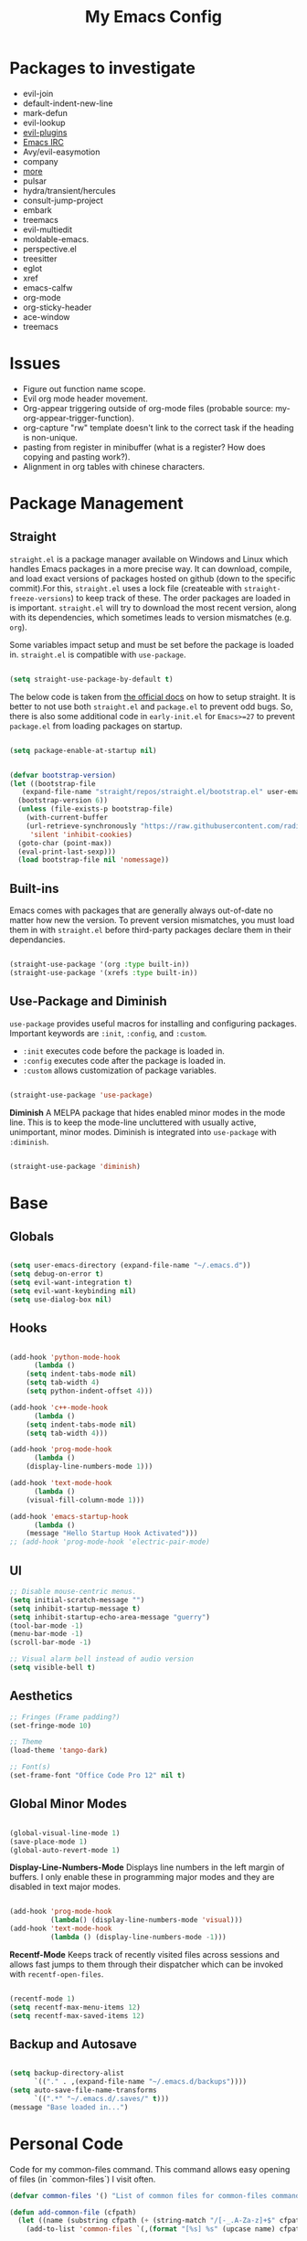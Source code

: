 #+TITLE:My Emacs Config
#+PROPERTY: header-args :tangle ./init.el
#+STARTUP: hideblocks
* Packages to investigate
  + evil-join
  + default-indent-new-line
  + mark-defun
  + evil-lookup
  + [[https://github.com/doomemacs/doomemacs/tree/develop/modules/editor/evil#plugins][evil-plugins]]
  + [[https://www.emacswiki.org/emacs/ERC][Emacs IRC]]
  + Avy/evil-easymotion
  + company
  + [[https://www.reddit.com/r/emacs/comments/w4gxoa/what_are_some_musthave_packages_for_emacs/][more]]
  + pulsar
  + hydra/transient/hercules
  + consult-jump-project
  + embark
  + treemacs
  + evil-multiedit
  + moldable-emacs.
  + perspective.el
  + treesitter
  + eglot
  + xref
  + emacs-calfw
  + org-mode
  + org-sticky-header
  + ace-window
  + treemacs

* Issues
 + Figure out function name scope.
 + Evil org mode header movement.
 + Org-appear triggering outside of org-mode files (probable source: my-org-appear-trigger-function).
 + org-capture "rw" template doesn't link to the correct task if the heading is non-unique.
 + pasting from register in minibuffer (what is a register? How does copying and pasting work?).
 + Alignment in org tables with chinese characters.
* Package Management
** Straight
~straight.el~ is a package manager available on Windows and Linux which handles Emacs packages in a more precise way. It can download, compile, and load exact versions of packages hosted on github (down to the specific commit).For this, ~straight.el~ uses a lock file (createable with ~straight-freeze-versions~) to keep track of these. The order packages are loaded in is important. ~straight.el~ will try to download the most recent version, along with its dependencies, which sometimes leads to version mismatches (e.g. ~org~).

Some variables impact setup and must be set before the package is loaded in. ~straight.el~ is compatible with ~use-package~.
#+begin_src emacs-lisp

  (setq straight-use-package-by-default t)

#+end_src

The below code is taken from [[https://github.com/radian-software/straight.el#getting-started][the official docs]] on how to setup straight. It is better to not use both ~straight.el~ and ~package.el~ to prevent odd bugs. So, there is also some additional code in ~early-init.el~ for ~Emacs>=27~ to prevent ~package.el~ from loading packages on startup.
#+begin_src emacs-lisp :tangle early-init.el

  (setq package-enable-at-startup nil)

#+end_src

#+begin_src emacs-lisp

  (defvar bootstrap-version)
  (let ((bootstrap-file
	 (expand-file-name "straight/repos/straight.el/bootstrap.el" user-emacs-directory))
	(bootstrap-version 6))
    (unless (file-exists-p bootstrap-file)
      (with-current-buffer
	  (url-retrieve-synchronously "https://raw.githubusercontent.com/radian-software/straight.el/develop/install.el"
	   'silent 'inhibit-cookies)
	(goto-char (point-max))
	(eval-print-last-sexp)))
    (load bootstrap-file nil 'nomessage))

#+end_src

** Built-ins
Emacs comes with packages that are generally always out-of-date no matter how new the version. To prevent version mismatches, you must load them in with ~straight.el~ before third-party packages declare them in their dependancies.
#+begin_src emacs-lisp

  (straight-use-package '(org :type built-in))
  (straight-use-package '(xrefs :type built-in))

#+end_src

** Use-Package and Diminish
~use-package~ provides useful macros for installing and configuring packages. Important keywords are ~:init~, ~:config~, and ~:custom~.
 + ~:init~ executes code before the package is loaded in.
 + ~:config~ executes code after the package is loaded in.
 + ~:custom~ allows customization of package variables.
#+begin_src emacs-lisp

  (straight-use-package 'use-package)

#+end_src

*Diminish*
A MELPA package that hides enabled minor modes in the mode line. This is to keep the mode-line uncluttered with usually active, unimportant, minor modes. Diminish is integrated into ~use-package~ with ~:diminish~.
#+begin_src emacs-lisp

  (straight-use-package 'diminish)

#+end_src

* Base
** Globals
#+begin_src emacs-lisp

  (setq user-emacs-directory (expand-file-name "~/.emacs.d"))
  (setq debug-on-error t)
  (setq evil-want-integration t)
  (setq evil-want-keybinding nil)
  (setq use-dialog-box nil)

#+end_src
** Hooks
#+begin_src emacs-lisp

    (add-hook 'python-mode-hook
	      (lambda ()
		(setq indent-tabs-mode nil)
		(setq tab-width 4)
		(setq python-indent-offset 4)))

    (add-hook 'c++-mode-hook
	      (lambda ()
		(setq indent-tabs-mode nil)
		(setq tab-width 4)))

    (add-hook 'prog-mode-hook
	      (lambda ()
		(display-line-numbers-mode 1)))

    (add-hook 'text-mode-hook
	      (lambda ()
		(visual-fill-column-mode 1)))

    (add-hook 'emacs-startup-hook
	      (lambda ()
		(message "Hello Startup Hook Activated")))
    ;; (add-hook 'prog-mode-hook 'electric-pair-mode)

#+end_src
** UI
#+begin_src emacs-lisp
  ;; Disable mouse-centric menus.
  (setq initial-scratch-message "")
  (setq inhibit-startup-message t)
  (setq inhibit-startup-echo-area-message "guerry")
  (tool-bar-mode -1)
  (menu-bar-mode -1)
  (scroll-bar-mode -1)

  ;; Visual alarm bell instead of audio version
  (setq visible-bell t)
#+end_src
** Aesthetics
#+begin_src emacs-lisp
  ;; Fringes (Frame padding?)
  (set-fringe-mode 10)

  ;; Theme
  (load-theme 'tango-dark)

  ;; Font(s)
  (set-frame-font "Office Code Pro 12" nil t)
#+end_src
** Global Minor Modes
#+begin_src emacs-lisp

  (global-visual-line-mode 1)
  (save-place-mode 1)
  (global-auto-revert-mode 1)

#+end_src

*Display-Line-Numbers-Mode*
Displays line numbers in the left margin of buffers. I only enable these in programming major modes and they are disabled in text major modes.
#+begin_src emacs-lisp

  (add-hook 'prog-mode-hook
            (lambda() (display-line-numbers-mode 'visual)))
  (add-hook 'text-mode-hook
            (lambda () (display-line-numbers-mode -1)))

#+end_src

*Recentf-Mode*
Keeps track of recently visited files across sessions and allows fast jumps to them through their dispatcher which can be invoked with ~recentf-open-files~.
#+begin_src emacs-lisp

  (recentf-mode 1)
  (setq recentf-max-menu-items 12)
  (setq recentf-max-saved-items 12)

#+end_src

** Backup and Autosave
#+begin_src emacs-lisp

  (setq backup-directory-alist
        `(("." . ,(expand-file-name "~/.emacs.d/backups"))))
  (setq auto-save-file-name-transforms
        `((".*" "~/.emacs.d/.saves/" t)))
  (message "Base loaded in...")

#+end_src

* Personal Code
Code for my common-files command. This command allows easy opening of files (in `common-files`) I visit often. 
#+begin_src emacs-lisp
  (defvar common-files '() "List of common files for common-files command.")

  (defun add-common-file (cfpath)
    (let ((name (substring cfpath (+ (string-match "/[-_.A-Za-z]+$" cfpath) 1) (string-match "\.[-_A-Za-z]+$" cfpath))))
      (add-to-list 'common-files `(,(format "[%s] %s" (upcase name) cfpath) . ,cfpath))))

  (let ((common-files-to-add '("~/.emacs.d/org/roam/inbox.org"
                               "~/.emacs.d/org/roam/reflections.org"
                               "~/.emacs.d/org/roam/bibliography.org"
                               "~/.emacs.d/org/agenda/inbox.org"
                               "~/.emacs.d/org/roam/mistakes.org"
                               "~/.emacs.d/init.el"
                               "~/.emacs.d/org/roam/bookmarks.org"
                               "~/.emacs.d/org/roam/problems.org"
                               "~/.emacs.d/org/roam/work.org"
                               "~/.emacs.d/org/roam/food.org"
                               "~/.emacs.d/org/roam/code.org"
                               "~/.emacs.d/org/roam/drill.org"
                               "~/.emacs.d/org/agenda/habits.org"
                               "~/.emacs.d/org/agenda/school.org")))
    (mapcar 'add-common-file common-files-to-add))
#+end_src

Restart emacs commands.
#+begin_src emacs-lisp
    (defun restart-emacs-debug-mode ()
      (interactive)
      (restart-emacs '("--debug-init")))

    (defun restart-emacs-no-init ()
      (interactive)
      (restart-emacs '("--no-init-file")))
#+end_src

Functions
#+begin_src emacs-lisp
    (defun gen-time-heading-id ()
      (format ":PROPERTIES:\n:ID: %s\n:END:" (format-time-string "%Y%m%d%k%M")))

    (defun icallwp (func prefix)
      "Interactive call func with some prefix."
      (let ((current-prefix-arg prefix))
        (call-interactively 'func)))

    (defun my-org-schedule ()
      (format "SCHEDULED: <%s>" (org-read-date)))

    (defun add-list-to-var (dest-var some-list)
      (mapcar '(lambda (x) (add-to-list dest-var x)) some-list))
#+end_src

Custom commands.
#+begin_src emacs-lisp
  (defun open-emacs-config-file ()
    (interactive)
    (find-file (expand-file-name "~/.emacs.d/init.org")))

  (defun create-scratch-buffer ()
    ;; from https://www.emacswiki.org/emacs/RecreateScratchBuffer
    (interactive)
    (switch-to-buffer-other-window (get-buffer-create "*scratch*"))
    (lisp-interaction-mode))

  (defun load-config-file ()
    (interactive)
    (load-file (expand-file-name "~/.emacs.d/init.el")))

  (defun open-common-file ()
    (interactive)
    (ivy-read "Goto: " common-files :require-match t :action (lambda (file) (find-file (cdr file)))))


  (defun copy-buffer-file-name ()
    (interactive)
    (kill-new buffer-file-name))


  (defun delete-buffer-file ()
    (interactive)
    (let ((current-file (buffer-file-name)))
      (if current-file
          (progn
            (save-buffer current-file)
            (delete-file current-file)
            (kill-buffer (current-buffer))))))


  (defun ins-checkbox-item ()
    (interactive)
    (insert "- [ ]  "))


  (message "Functions loaded in...")
#+end_src

Moving screenshots.
#+begin_src emacs-lisp
  (defun screenshot-p (file)
    (when (and (>= (length file) 16) (string= "Screenshot from " (substring file 0 16)))
      (progn file)))


  (defun get-screenshot-files ()
    (let ((screenshot-files '()))
      (progn
	(dolist (file (directory-files "~/Pictures"))
	  (when (screenshot-p file)
	    (setq screenshot-files (cons file screenshot-files))))
	screenshot-files)))


  (defun insert-screenshot (filename)
    (progn 
      (org-insert-link nil filename "")
      (org-redisplay-inline-images)))


  (defun move-and-insert-screenshot ()
    (interactive)
    (ivy-read "Copy Image to ~/.emacs.d/org/images/" (get-screenshot-files)
	      :action (lambda (selection)
			(let ((new-file-name (concat "~/.emacs.d/org/images/" (read-string "New Image Name: ") ".png"))
			      (file-to-copy (concat "~/Pictures/" selection)))
			  (progn
			    (copy-file file-to-copy new-file-name)
			    (insert-screenshot (concat "file:" new-file-name)))))))
#+end_src
* Keybinds
** General, Key-Chord, and Which-key
General is a comprehensive keybinding management package (analoguous to use-package and package management). All of my keybindings are configured using this package with `general-define-key` or a custom leader key defintion.
#+begin_src emacs-lisp

  (use-package general)

#+end_src

Key-Chord supports keybinding to quickly pressed key pairs. I only use this for "fd/df" evil escape sequence.
#+begin_src emacs-lisp

  (use-package key-chord
    :diminish
    :config
    (key-chord-mode 1))

#+end_src

Which-key adds a help window that shows available keybinds for given prefixes.
#+begin_src emacs-lisp

  (use-package which-key
    :diminish
    :custom
    (which-key-side-window-location 'bottom)
    (which-key-side-window-max-height 0.30)
    (which-key-idle-delay 0.3)
    (which-key-idle-secondary-delay 0.05)
    :config
    (which-key-mode))

#+end_src
** Base
Sets the escape key to behave similar to C-g in native emacs. This is for ergonomic reasons.
#+begin_src emacs-lisp

  (general-define-key "<escape>" 'keyboard-escape-quit)
  (general-define-key
   :states 'normal
   "q" nil)
  (general-define-key
   :states 'normal
   "m" 'evil-record-macro)

#+end_src
** SPC
All keybindings with a SPC prefix, this is inspired by Spacemacs system.
*** Leader Key
The leader key defines the primary prefix of my personal keybinds. Vim introduced leader keys were introduced to me.
#+begin_src emacs-lisp
    (general-create-definer my-leader-def
      :keymaps '(normal visual emacs)
      :prefix "SPC"
      :non-normal-prefix "M-SPC"
      :global-prefix "C-SPC")
#+end_src
*** Org
General Org-mode keybinds.
#+begin_src emacs-lisp
  (my-leader-def
    "o" '(:ignore t :which-key "Org-mode")
    "o l" '(org-add-note :which-key "Logbook entry")
    "o n" '(:ignore t :which-key "Narrow")
    "o n s" '(org-narrow-to-subtree :which-key "Subtree")
    "o n w" '(widen :which-key "Widen")
    "o r" '(org-redisplay-inline-images :which-key "Redisplay Inline Images")
    "o t" '(org-todo :which-key "Toggle Todo")
    "o s" '(org-store-link :which-key "Store Org Link")
    "o q" '(org-set-tags-command :which-key "Set Tags")
    "o x" '(org-export-dispatch :which-key "Export"))
#+end_src

Useful Org-mode clocking commands.
#+begin_src emacs-lisp
  (my-leader-def
    "o k" '(:ignore t :which-key "Clock")
    "o k i" '(org-clock-in :which-key "In")
    "o k o" '(org-clock-out :which-key "Out")
    "o k l" '(org-clock-in-last :which-key "Last")
    "o k d" '(org-clock-display :which-key "Display")
    "o k q" '(org-clock-cancel :which-key "Cancel")
    "o k g" '((lambda () (interactive) (icallwp 'org-clock-goto 4)) :which-key "Goto")
    "o k c" '(org-clock-goto :which-key "Current"))
#+end_src

Useful Org-mode archiving commands.
#+begin_src emacs-lisp
  (my-leader-def 
      "o a" '(:ignore t :which-key "Archive")
      "o a e" '(org-archive-subtree-default :which-key "Entry")
      "o a s" '(org-archive-subtree :which-key "Subtree")
      "o a S" '((lambda () (interactive) (icallwp 'org-archive-subtree 4)) :which-key "Select")
      "o a i" '(org-toggle-archive-tag :which-key "Internal"))
#+end_src
**** Org-Roam
#+begin_src emacs-lisp
  (my-leader-def
   "r l" 'org-roam-buffer-toggle
   "r i" 'org-roam-node-insert
   "r f" 'org-roam-node-find
   "r" '(:ignore t :which-key "Org-roam")

   "r d j" '(org-roam-dailies-capture-today :which-key "Capture today")
   "r d p" '(org-roam-dailies-goto-today :which-key "Goto today")
   "r d b" '(org-roam-dailies-goto-next-note :which-key "Next note")
   "r d f" '(org-roam-dailies-goto-previous-note :which-key "Previous note")
   "r d" '(:ignore t :which-key "Dailies"))
#+end_src
*** Emacs
Generic commands for manipulating the Emacs editor system.
#+begin_src emacs-lisp
  (my-leader-def
    "e" '(:ignore t :which-key "Emacs")
    "e c" '(open-emacs-config-file :which-key "Open config file")
    "e r" '(restart-emacs :which-key "Regular restart")
    "e d" '(restart-emacs-debug-mode :which-key "Debug mode restart")
    "e n" '(restart-emacs-no-init :which-key "No init restart")
    "e s" '(create-scratch-buffer :which-key "Open scratch buffer")
    "e l" '(load-config-file :which-key "Load config file")
    "e m" '(view-echo-area-messages :which-key "Echo messages")
    "e q" '(save-buffers-kill-terminal :which-key "Quit")
    "e e" '(eval-buffer :which-key "Eval Buffer"))
#+end_src
*** Ivy and Counsel
#+begin_src emacs-lisp
  (my-leader-def
  "TAB" '(ivy-switch-buffer :which-key "Switch buffer")
  "SPC" '(counsel-M-x :which-key "M-x"))
#+end_src
*** Files
#+begin_src emacs-lisp

  (my-leader-def
  "f" '(:ignore t :which-key "Files")
  "f f" '(find-file :which-key "Find File")
  "f c" '(open-common-file :which-key "Common Files")
  "f d" '(dired :which-key "Dired")
  "f r" '(recentf-open-files :which-key "Recent")
  "f s" '(save-buffer :which-key "Save Buffer"))

#+end_src
*** Help
Helpful commands as well as find-library that I use for understanding packages/commands.
#+begin_src emacs-lisp
  (my-leader-def
    "h" '(:ignore t :which-key "Help")
    "h f" '(helpful-callable :which-key "Function")
    "h v" '(helpful-variable :which-key "Variable")
    "h k" '(helpful-key :which-key "Key")
    "h d" '(helpful-at-point :which-key "At point")
    "h l" '(find-library :which-key "Library")
    "h i" '(info :which-key "Info")
    "h a" '(apropos :which-key "Apropos"))
#+end_src
*** Insert
#+begin_src emacs-lisp
  (my-leader-def
    "i" '(:ignore t :which-key "Insert")
    "i t" '(org-table-create-or-convert-from-region :which-key "Org table")
    "i d" '(org-deadline :which-key "Deadline")
    "i s" '(org-schedule :which-key "Schedule")
    "i c" '(ins-checkbox-item :which-key "Checkbox")
    "i f" '((lambda () (interactive) (icallwp 'org-insert-link 4)) :which-key "File Link")
    "i l" '(org-insert-link :which-key "Org-link"))
#+end_src
*** Apps
**** Leader Key
#+begin_src emacs-lisp
  (general-create-definer apps-leader-def
      :keymaps '(normal visual emacs)
      :prefix "SPC a"
      :global-prefix "C-SPC a")
#+end_src

#+begin_src emacs-lisp
  (my-leader-def
    "a" '(:ignore t :which-key "Apps"))
#+end_src
**** Deft
#+begin_src emacs-lisp
  (apps-leader-def
  "d" '(org-drill :which-key "Drill"))
#+end_src
**** Swiper
#+begin_src emacs-lisp
  (apps-leader-def 
    "s" '(swiper :which-key "Swiper"))
#+end_src
**** Org-Agenda
#+begin_src emacs-lisp
  (apps-leader-def
   "a" '(org-agenda :which-key "Org Agenda"))
#+end_src
**** Org-Capture
#+begin_src emacs-lisp
  (apps-leader-def
   "c" '(org-capture :which-key "Capture"))
#+end_src
**** Bookmarks
#+begin_src emacs-lisp
  (apps-leader-def
    "b" '(counsel-bookmark :which-key "Bookmarks"))
#+end_src
**** Elfeed
#+begin_src emacs-lisp
  (apps-leader-def
    "e" '(elfeed :which-key "Elfeed"))
#+end_src
*** Project
#+begin_src emacs-lisp

  (my-leader-def
    "p" '(:ignore t :which-key "Project")
    "p f" '(project-find-file :which-key "Find File")
    "p e" '(project-eshell :which-key "Eshell")
    "p q" '(project-query-replace-regexp :which-key "Replace w/ Regex")
    "p c" '(project-compile :which-key "Compile")
    "p k" '(project-kill-buffers :which-key "Kill Buffers")
    "p s" '(project-shell-command :which-key "Shell Command")
    "p p" '(project-switch-project :which-key "Switch Project")
    "p b" '(project-switch-to-buffer :which-key "Switch Buffer")
    "p r" '(project-find-regexp :which-key "Regex Search"))

#+end_src

*** Magit
#+begin_src emacs-lisp
  (my-leader-def
    "m" '(:ignore t :which-key "Magit")
    "m m" '(magit-status :which-key "Status")
    "m d" '(magit-dispatch :which-key "Dispatch")
    "m f" '(magit-file-dispatch :which-key "File Dispatch"))
#+end_src
*** Windows
#+begin_src emacs-lisp
    (my-leader-def
      "w" '(:ignore t :which-key "Window")
      "w c" '(:ignore t :which-key "Close")
      "w c o" '(delete-other-windows :which-key "Close other windows")
      "w c w" '(delete-window :which-key "Close window")
      "w s" '(:ignore t :which-key "Split")
      "w s h" '(split-window-horizontally :which-key "Split Horizontally")
      "w s v" '(split-window-vertically :which-key "Split Vertically")
      "w o" '(other-window :which-key "Other Window"))
#+end_src
*** Commands
#+begin_src emacs-lisp
  (my-leader-def
    "c" '(:ignore t :which-key "Commands")
    "c r" '(replace-regexp :which-key "Replace")
    "c e" '(eshell :which-key "Eshell")
    "c t" '(term :which-key "Term"))
#+end_src
*** Scripts
#+begin_src emacs-lisp
  (my-leader-def
    "s" '(:ignore t :which-key "Scripts")
    "s m" '(move-and-insert-screenshot :which-key "Move+Insert Screenshoot")
    "s i" '(insert-screenshot :which-key "Insert Screenshot"))
#+end_src

*** Yasnippet
#+begin_src emacs-lisp

  (my-leader-def
    "y i" '(yas-insert-snippet :which-key "Insert")
    "y n" '(yas-new-snippet :which-key "New")
    "y t" '(yas-describe-tables :which-key "Describe Tables")
    "y r" '(yas-reload-all :which-key "Reload all"))

#+end_src
** Modes
*** Org-Agenda
#+begin_src emacs-lisp
  (general-define-key
   :keymaps 'org-agenda-mode-map
   "j" 'org-agenda-next-line
   "k" 'org-agenda-previous-line)
#+end_src
*** Evil
#+begin_src emacs-lisp
  (general-define-key
   :states '(insert replace)
   (general-chord "fd") 'evil-normal-state
   (general-chord "df") 'evil-normal-state)

  (general-define-key
   :states 'normal
   "j" 'evil-next-visual-line
   "k" 'evil-previous-visual-line)
#+end_src

*** Info
#+begin_src emacs-lisp
  (general-define-key
   :states 'normal
   :keymaps 'Info-mode-map
   "j" 'Info-scroll-up ;; <BACKSPACE>
   "k" 'Info-scroll-down ;; <SPC>
   "h" 'Info-backward-node ;; [
   "l" 'Info-forward-node ;; ]
   "e" 'Info-history-back ;; l
   "r" 'Info-history-forward ;;  r
   "m" 'Info-menu ;; m
   "n" 'Info-goto-node ;; g
   "t" 'Info-top-node ;; t
   "f" 'Info-follow-reference ;; f
   )
#+end_src
*** Elfeed
#+begin_src emacs-lisp
  (general-define-key
   :states 'normal
   :keymaps 'elfeed-search-mode-map
   "r" 'elfeed-search-untag-all-unread
   "u" 'elfeed-search-tag-all-unread)
#+end_src
*** Ivy
#+begin_src emacs-lisp

  (general-define-key
   :keymaps 'ivy-switch-buffer-map
   "M-l" 'ivy-done
   "M-d" 'ivy-switch-buffer-kill)

  (general-define-key
   :keymaps 'ivy-minibuffer-map
   "M-j" 'ivy-next-line
   "M-k" 'ivy-previous-line)

#+end_src
* Org
** Config
Startup Properties.
#+begin_src emacs-lisp 

  (require 'org)
  (add-to-list 'org-modules 'org-habit)
  (org-indent-mode 1)
  (diminish 'org-indent-mode)
  (setq org-startup-folded t)
  (setq org-startup-with-inline-images t)
  (setq org-startup-with-latex-preview t)
  (setq org-hide-block-startup t)

#+end_src

Agenda Variables
#+begin_src emacs-lisp

  (setq org-agenda-files `(,(expand-file-name "~/.emacs.d/org/agenda")))
  (setq org-agenda-start-on-weekday nil)
  (setq org-agenda-start-day "-2d")
  (setq org-agenda-span 10)
  (setq org-agenda-show-future-repeats t)
  (setq org-agenda-entry-text-maxlines 3)
  (setq org-habit-show-habits-only-for-today t)
  (setq org-agenda-custom-commands '(("d" "Dashboard"
				      ((agenda "" ((org-agenda-start-day "+0d")
						   (org-agenda-span 5)
						   (org-agenda-start-with-entry-text-mode t)))))
				     ("r" "Report"
				      ((agenda "" ((org-agenda-start-day "-21d")
						   (org-agenda-span 21)
						   (org-agenda-start-with-log-mode t)
						   (org-agenda-start-with-clockreport-mode t)
						   (org-agenda-skip-archived-trees nil)))))))

#+end_src

*Todo*
This sets custom TODO keywords along with their faces. I follow the regular TODO/DONE states used by regular orgmode with more descriptive subcategories. Parentheses designate the keyword's shortkey in the ~org-todo~.
#+begin_src emacs-lisp

  (setq org-todo-keywords '((sequence "TODO(t)" "WAITING(w)" "NEXT(n)" "|" "DONE(d)" "FAILED(f@)" "PARTIAL(p@)" "EXCUSE(e@)")))
  (setq org-todo-keyword-faces '(("TODO" . org-todo) ("DONE" . org-done) ("FAILED" . "red") ("PARTIAL" . "yellow") ("EXCUSE" . "gray") ("WAITING" . "blue") ("NEXT" . "yellow")))
    (setq org-use-fast-todo-selection t)

#+end_src

*Faces*
Colors and background colors of text org emphasis tags are set here. All the emphasis tags can be found in ~org-emphasis-alist~. My solution was made using answers to [[https://stackoverflow.com/questions/44811679/orgmode-change-code-block-background-color][this StackOverflow question]].
#+begin_src emacs-lisp

  (require 'color)
  (set-face-attribute 'org-block nil :background
		      (color-darken-name
		       (face-attribute 'default :background) 3))
  (set-face-attribute 'org-block-begin-line nil :foreground
		      (color-lighten-name
		       (face-attribute 'default :background) 20))
  (set-face-attribute 'org-code nil :background
		      (color-darken-name
		       (face-attribute 'default :background) 3))

#+end_src

Rest of the config.
#+begin_src emacs-lisp

  (setq org-return-follows-link t)
  (setq org-default-notes-file (expand-file-name "~/.emacs.d/org/notes.org"))
  (setq org-hide-emphasis-markers t)
  (setq org-hidden-keywords '(title))
  (setq org-adapt-indentation t)
  (setq org-deadline-warning-days 0)
  (setq org-tags-column -60)
  (setq org-log-done 'time)
  (setq org-log-into-drawer t)
  (setq org-clock-persist 'history)
  (org-clock-persistence-insinuate)
  (setq org-image-actual-width '(400))
  (setq org-confirm-babel-evaluate nil)
  (setq org-export-babel-evaluate nil)
  (setq org-babel-default-header-args:sage '((:session . t)
                                             (:results . "output")))
  (setq sage-shell:check-ipython-version-on-startup nil)
  (setq sage-shell:set-ipython-version-on-startup nil)

#+end_src

*** Latex Preview
#+begin_src emacs-lisp
  (setq org-format-latex-options '(:foreground default
                                               :background default
                                               :scale 1.30
                                               :html-foreground "Black"
                                               :html-background "Transparent"
                                               :html-scale 1.0
                                               :matchers ("begin" "$1" "$" "$$" "\\(" "\\[")))
  (setq org-latex-create-formula-image-program 'dvipng)
  (setq org-latex-packages-alist '(("usenames" "color")
                                   ("" "amsmath")
                                   ("mathscr" "eucal")
                                   ("utf8" "inputenc")
                                   ("T1" "fontenc")
                                   ("" "graphicx")
                                   ("normalem" "ulem")
                                   ("" "textcomp")
                                   ("" "marvosym")
                                   ("" "latexsym")
                                   ("" "amssymb")))
#+end_src
*** Org-capture templates
Base
#+begin_src emacs-lisp 
      (defvar my-oc-templates '())
      (add-list-to-var 'my-oc-templates '(("i" "Inbox" entry (file "~/.emacs.d/org/roam/inbox.org")
                                           "* [%<%Y-%m-%d %k:%M>] %?\n%(gen-time-heading-id)\n** Questions\n")
                                          ("m" "Mistake Entry" entry (file "~/.emacs.d/org/roam/mistakes.org") "* %? \n%(gen-time-heading-id)")
                                          ("p" "CP Problem" entry (file "~/.emacs.d/org/roam/problems.org") "* [[%x][%<%Y-%m-%d>]]" :immediate-finish t)
                                          ("w" "Work Session" entry (file "~/.emacs.d/org/roam/work.org") "* Work Session #%^{SESSION NUMBER}\n%(my-org-schedule)\n** TODOs\n*** TODO  %?\n** Reflection")
                                          ("f" "Food" entry (file+headline "~/.emacs.d/org/roam/food.org" "Food Journal") "** [%<%d/%m/%Y>]\n + Breakfast :: %?\n + Lunch :: \n + Dinner :: \n + Misc :: ")))
#+end_src

Agenda 
#+begin_src emacs-lisp
  (add-list-to-var 'my-oc-templates '(("a" "Agenda Items")
                                      ("ad" "Day plan" entry (file+headline "~/.emacs.d/org/agenda/gtd.org" "Day Plans") "**  %?")
                                      ("at" "Todo" checkitem (file+headline "~/.emacs.d/org/agenda/gtd.org" "Todos") "+ [ ] %^{TODO}." :immediate-finish t)
                                      ("aa" "Appointment" entry (file+headline "~/.emacs.d/org/agenda/gtd.org" "Appointments") "** TODO %^{APPOINTMENT}\n%(my-org-schedule)\n%?")
                                      ("al" "To Learn" item (file+headline "~/.emacs.d/org/agenda/gtd.org" "Things to Learn") "+ %^{CONCEPT} :: %^{DESCRIPTION}." :immediate-finish t)))
#+end_src

Reflection
#+begin_src emacs-lisp
  (add-list-to-var 'my-oc-templates '(("r" "Reflection templates")
                                     ("rg" "Reflection" entry (file+headline  "~/.emacs.d/org/roam/reflections.org" "Reflections") "**  %^{TITLE} \n%T\n %?")
                                     ("rt" "Question" checkitem (file+headline "~/.emacs.d/org/roam/reflections.org" "Questions") " + [ ] %^{Question}" :immediate-finish t)))
#+end_src

Chinese
#+begin_src emacs-lisp 
  (add-list-to-var 'my-oc-templates '(("c" "Chinese")
                                     ("cs" "Sentence" item (file+headline "~/.emacs.d/org/roam/20220831105406-mandarin.org" "Sentences") " + [%<%Y-%m-%d>] %^{SENTENCE} :: %^{MEANING}" :immediate-finish t)
                                     ("cv" "Vocabulary" item (file+headline "~/.emacs.d/org/roam/20220831105406-mandarin.org" "Vocab") " + [%<%Y-%m-%d>] %^{CHARACTER} (%^{PINYIN}) :: %^{MEANING}" :immediate-finish t)
                                     ("ca" "Archive" item (file+headline "~/.emacs.d/org/roam/20220831105406-mandarin.org" "Vocab") " + [%<%Y-%m-%d>]  %?")))
#+end_src

Bibiliography
#+begin_src emacs-lisp 
  (add-list-to-var 'my-oc-templates '(("b" "Bibliography/Bookmarks")
                                     ("bm" "Bookmarks" entry (file+headline "~/.emacs.d/org/roam/bookmarks.org" "Website Bookmarks") "** %<%Y-%m-%d> [[%x][%?]] \n%(gen-time-heading-id)")))
#+end_src

#+begin_src emacs-lisp
  (setq org-capture-templates my-oc-templates)
#+end_src
** Babel
Taken from System Crafters "Emacs from Scratch #7." It automatically tangles init.org whenever it is saved.
#+begin_src emacs-lisp
  ;; Automatically tangle our Emacs.org config file when we save it
  (defun efs/org-babel-tangle-config ()
    (when (string-equal (buffer-file-name)
                        (expand-file-name "~/.emacs.d/init.org"))
      ;; Dynamic scoping to the rescue
      (let ((org-confirm-babel-evaluate nil))
        (org-babel-tangle))))

  (add-hook 'org-mode-hook (lambda () (add-hook 'after-save-hook #'efs/org-babel-tangle-config)))
#+end_src
** Tempo
Enables and sets auto-complete shorthands for source code blocks. Usage: <(abbreviation) then press <TAB>.
#+begin_src emacs-lisp
  (require 'org-tempo)

  (add-to-list 'org-structure-template-alist '("el" . "src emacs-lisp"))
  (add-to-list 'org-structure-template-alist '("sa" . "src sage"))
  (add-to-list 'org-structure-template-alist '("e" . "example"))
  (add-to-list 'org-structure-template-alist '("ha" . "src haskell"))
#+end_src

** Roam
Roam itself.
#+begin_src emacs-lisp
  (use-package org-roam
    :init
    (add-to-list 'display-buffer-alist
                 '("\\*org-roam\\*"
                   (display-buffer-in-direction)
                   (direction . right)
                   (window-width . 0.33)
                   (window-height . fit-window-to-buffer)))
    :custom
    (org-roam-directory (expand-file-name "~/.emacs.d/org/roam"))
    (org-roam-completion-everywhere t)
    (org-roam-v2-ack t)
    (org-roam-capture-templates '(("n" "Note" plain "%?"
                                   :target (file+head "%<%Y%m%d%H%M%S>-${slug}.org" "#+filetags: :note:\n#+TITLE: ${title}\n\n* Questions")
                                   :unnarrowed t)
                                  ;; ("c" "Concept" plain "* Questions\n* Summary\n  %?\n* Relevance\n"
                                  ;;  :target (file+head "%<%Y%m%d%H%M%S>-concept_${slug}.org" "#+filetags: :concept:\n#+TITLE: ${title}")
                                  ;;  :unnarrowed t)
                                  ;; ("h" "Hoard" plain "* Concepts\n* Hoard\n %?"
                                  ;;  :target (file+head "%<%Y%m%d%H%M%S>-hoard_${slug}.org" "#+filetags: :hoard:\n#+TITLE: ${title}")
                                  ;;  :unnarrowed t)
                                  ("t" "Thought" plain "*  %?"
                                   :target (file+head "%<%Y%m%d%H%M%S>-thought_${slug}.org" "#+filetags: :thought\n#+TITLE: ${title}")
                                   :unnarrowed t)))
    (org-roam-node-display-template (concat (propertize "${tags:10}" 'face 'org-tag) " ${title:*}"))
    (org-roam-dailies-capture-templates '(("d" "default" entry "* %?"
                                           :target (file+head "%<%Y-%m-%d>.org" "#+TITLE: %<%Y-%m-%d>\n")
                                           :unnarrowed t)
                                          ("m" "moment" entry "* %<%I:%M %p> %?"
                                           :target (file+head "%<%Y-%m-%d>.org" "#+TITLE: %<%Y-%m-%d>\n")
                                           :unnarrowed t)))
    (org-roam-file-exclude-regexp "\\(inbox.org\\)\\|\\(work.org\\)\\|\\(daily/\\)\\|\\(mistakes.org\\)|\\(drill.org\\)")
    :config
    (require 'org-roam-dailies)
    (org-roam-db-autosync-mode))
#+end_src

UI
#+begin_src emacs-lisp
  (use-package org-roam-ui
    :config
    (setq org-roam-ui-sync-theme t
          org-roam-ui-follow t
          org-roam-ui-update-on-save t
          org-roam-ui-open-on-start t))
  #+end_src
** Appear
#+begin_src emacs-lisp
  (defun my-org-appear-trigger-function ()
    (interactive)
    ;; (message "my org-appear-trigger function triggered!")
    (org-appear-mode)
    (add-hook 'evil-insert-state-entry-hook #'org-appear-manual-start)
    (add-hook 'evil-insert-state-exit-hook #'org-appear-manual-stop))

  (use-package org-appear
    :requires (org)
    :custom
    (org-appear-trigger 'manual))
    ;; :hook
    ;; (org-mode . my-org-appear-trigger-function))
#+end_src
** Superstar
#+begin_src emacs-lisp
  (use-package org-superstar
    :custom
    (org-hide-leading-stars nil)
    (org-superstar-leading-bullet ?\s)
    (org-indent-mode-turns-on-hiding-stars nil)
    (org-superstar-remove-leading-stars t)
    (org-cycle-level-faces nil)
    (org-n-level-faces 4)
    :config
    (set-face-attribute 'org-level-8 nil :weight 'bold :inherit 'default)
    ;; Low levels are unimportant => no scaling
    (set-face-attribute 'org-level-7 nil :inherit 'org-level-8)
    (set-face-attribute 'org-level-6 nil :inherit 'org-level-8)
    (set-face-attribute 'org-level-5 nil :inherit 'org-level-8)
    (set-face-attribute 'org-level-4 nil :inherit 'org-level-8)
    ;; Top ones get scaled the same as in LaTeX (\large, \Large, \LARGE)
    (set-face-attribute 'org-level-3 nil :inherit 'org-level-8 :height 1.2) 
    (set-face-attribute 'org-level-2 nil :inherit 'org-level-8 :height 1.4) 
    (set-face-attribute 'org-level-1 nil :inherit 'org-level-8 :height 1.6) 
    (set-face-attribute 'org-document-title nil
                        :height 2.074
                        :foreground 'unspecified
                        :inherit 'org-level-8)
    :hook (org-mode . (lambda () (interactive)(org-superstar-mode 1))))
#+end_src

#+begin_src emacs-lisp
  (message "Org loaded in...")
#+end_src
** Drill
#+begin_src emacs-lisp
  (use-package org-drill
    :custom
    (org-drill-scope '("~/.emacs.d/org/roam/drill.org"))
    (org-drill-hide-item-headings-p t)
    (org-drill-maximum-items-per-session nil))
#+end_src
** Ox-Hugo
#+begin_src emacs-lisp
  (use-package ox-hugo
    :requires (ox))
#+end_src

* Evil
#+begin_src emacs-lisp

  (use-package evil
    :diminish
    :custom
    (evil-want-C-i-jump nil)
    (evil-respect-visual-line-mode t)
    :config
    (evil-mode 1))

#+end_src

** Evil Collection
#+begin_src emacs-lisp

    (use-package evil-collection
      :requires (evil)
      :diminish
      :custom
      (evil-collection-calendar-want-org-bindings t)
      :config
      (evil-collection-init)
      (evil-collection-calendar-setup)
      (diminish 'evil-collection-unimpaired-mode))

    (message "Evil loaded in...")

#+end_src
** Evil Easymotion
evil-easymotion is not on ELPA or MELPA.
* Ivy and Counsel
#+begin_src emacs-lisp

  (use-package ivy
    :diminish
    :config
    (ivy-mode 1))

  (use-package counsel)

  (use-package ivy-rich
    :requires (counsel)
    :init
    (ivy-rich-mode 1))

#+end_src
* Extra Programming Packages
** Language Modes
Sage-shell-mode
#+begin_src emacs-lisp

  (use-package sage-shell-mode
    :diminish t)

#+end_src

Ob-sagemath. For compatiability with Org-babel code blocks.
#+begin_src emacs-lisp

  (use-package ob-sagemath
    :requires (sage-shell-mode))

#+end_src

Haskell-mode to support syntax highlighting, completion, etc. for Haskell.
#+begin_src emacs-lisp

  (use-package haskell-mode)

#+end_src

** Rainbow-delimiters
#+begin_src emacs-lisp
  (use-package rainbow-delimiters
    :hook (prog-mode . rainbow-delimiters-mode))
#+end_src
** Flycheck
#+begin_src emacs-lisp
  (use-package flycheck)
  ;;  :init (global-flycheck-mode))
#+end_src

** Company
#+begin_src emacs-lisp
  (use-package company
    :diminish t
    :hook (prog-mode . company-mode))
#+end_src

** Eglot
#+begin_src emacs-lisp
  (use-package eglot
    :hook ((c-mode . eglot-ensure)
           (c++-mode . eglot-ensure)))
#+end_src

** Yasnippet
#+begin_src emacs-lisp
  (use-package yasnippet
    :config (yas-global-mode 1))
#+end_src

** Magit
#+begin_src emacs-lisp

  (use-package magit)

#+end_src

* Misc
** Helpful
#+begin_src emacs-lisp

  (use-package helpful)

#+end_src

** Restart-emacs
#+begin_src emacs-lisp

  (use-package restart-emacs)

#+end_src

** Elfeed
#+begin_src emacs-lisp
  (use-package elfeed
    :diminish)
#+end_src

*** Elfeed-org
#+begin_src emacs-lisp

  (use-package elfeed-org
    :custom (rmh-elfeed-org-files (list (expand-file-name "~/.emacs.d/elfeed.org")))
    :config
    (elfeed-org))

#+end_src

** Deft
#+begin_src emacs-lisp

  (use-package deft
    :custom
    (deft-directory (expand-file-name "~/.emacs.d/org/"))
    (deft-recursive t ))

#+end_src

** Visual-fill-column
#+begin_src emacs-lisp

  (use-package visual-fill-column
    :custom
    (fill-column 100)
    :config
    (setq-default visual-fill-column-center-text t))

#+end_src

